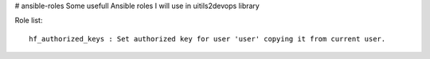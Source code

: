# ansible-roles
Some usefull Ansible roles I will use in uitils2devops library

Role list::

    hf_authorized_keys : Set authorized key for user 'user' copying it from current user.

